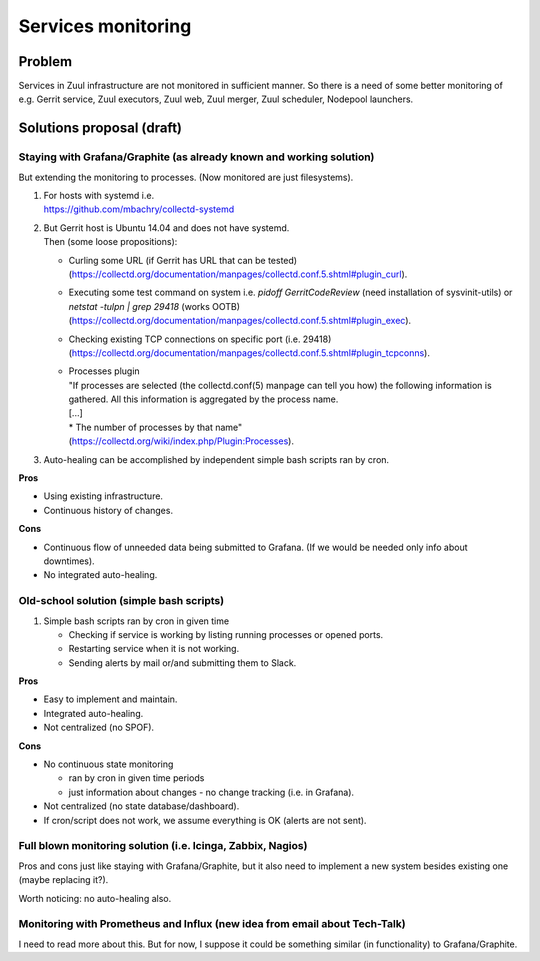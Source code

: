 Services monitoring
===================

Problem
-------

Services in Zuul infrastructure are not monitored in sufficient manner.
So there is a need of some better monitoring of e.g. Gerrit service,
Zuul executors, Zuul web, Zuul merger, Zuul scheduler, Nodepool launchers.


Solutions proposal (draft)
--------------------------

Staying with Grafana/Graphite (as already known and working solution)
^^^^^^^^^^^^^^^^^^^^^^^^^^^^^^^^^^^^^^^^^^^^^^^^^^^^^^^^^^^^^^^^^^^^^
But extending the monitoring to processes.
(Now monitored are just filesystems).

#. | For hosts with systemd i.e.
   | https://github.com/mbachry/collectd-systemd

#. | But Gerrit host is Ubuntu 14.04 and does not have systemd.
   | Then (some loose propositions):

   * Curling some URL (if Gerrit has URL that can be tested) (https://collectd.org/documentation/manpages/collectd.conf.5.shtml#plugin_curl).
   * Executing some test command on system i.e. `pidoff GerritCodeReview` (need installation of sysvinit-utils) or `netstat -tulpn | grep 29418` (works OOTB) (https://collectd.org/documentation/manpages/collectd.conf.5.shtml#plugin_exec).
   * Checking existing TCP connections on specific port (i.e. 29418) (https://collectd.org/documentation/manpages/collectd.conf.5.shtml#plugin_tcpconns).
   * | Processes plugin
     | "If processes are selected (the collectd.conf(5) manpage can tell
        you how) the following information is gathered.
        All this information is aggregated by the process name.
     | [...]
     | * The number of processes by that name"
     | (https://collectd.org/wiki/index.php/Plugin:Processes).
#. Auto-healing can be accomplished by independent simple bash scripts
   ran by cron.

**Pros**

* Using existing infrastructure.
* Continuous history of changes.

**Cons**

* Continuous flow of unneeded data being submitted to Grafana.
  (If we would be needed only info about downtimes).
* No integrated auto-healing.


Old-school solution (simple bash scripts)
^^^^^^^^^^^^^^^^^^^^^^^^^^^^^^^^^^^^^^^^^
#. Simple bash scripts ran by cron in given time

   * Checking if service is working by listing running processes
     or opened ports.
   * Restarting service when it is not working.
   * Sending alerts by mail or/and submitting them to Slack.

**Pros**

* Easy to implement and maintain.
* Integrated auto-healing.
* Not centralized (no SPOF).

**Cons**

* No continuous state monitoring

  * ran by cron in given time periods
  * just information about changes - no change tracking (i.e. in Grafana).

* Not centralized (no state database/dashboard).
* If cron/script does not work, we assume everything is OK
  (alerts are not sent).


Full blown monitoring solution (i.e. Icinga, Zabbix, Nagios)
^^^^^^^^^^^^^^^^^^^^^^^^^^^^^^^^^^^^^^^^^^^^^^^^^^^^^^^^^^^^

Pros and cons just like staying with Grafana/Graphite, but it also need to
implement a new system besides existing one (maybe replacing it?).

Worth noticing: no auto-healing also.

Monitoring with Prometheus and Influx (new idea from email about Tech-Talk)
^^^^^^^^^^^^^^^^^^^^^^^^^^^^^^^^^^^^^^^^^^^^^^^^^^^^^^^^^^^^^^^^^^^^^^^^^^^
I need to read more about this.
But for now, I suppose it could be something similar (in functionality)
to Grafana/Graphite.

